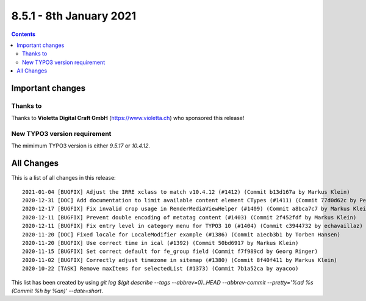 8.5.1 - 8th January 2021
========================


..  contents::
    :depth: 3

Important changes
-----------------

Thanks to
^^^^^^^^^
Thanks to **Violetta Digital Craft GmbH** (https://www.violetta.ch) who sponsored this release!

New TYPO3 version requirement
^^^^^^^^^^^^^^^^^^^^^^^^^^^^^

The mimimum TYPO3 version is either  `9.5.17` or `10.4.12`.

All Changes
-----------
This is a list of all changes in this release: ::

   2021-01-04 [BUGFIX] Adjust the IRRE xclass to match v10.4.12 (#1412) (Commit b13d167a by Markus Klein)
   2020-12-31 [DOC] Add documentation to limit available content element CTypes (#1411) (Commit 77d0d62c by Peter Kraume)
   2020-12-17 [BUGFIX] Fix invalid crop usage in RenderMediaViewHelper (#1409) (Commit a8bca7c7 by Markus Klein)
   2020-12-11 [BUGFIX] Prevent double encoding of metatag content (#1403) (Commit 2f452fdf by Markus Klein)
   2020-12-11 [BUGFIX] Fix entry level in category menu for TYPO3 10 (#1404) (Commit c3944732 by echavaillaz)
   2020-11-20 [DOC] Fixed locale for LocaleModifier example (#1386) (Commit a1ecb3b1 by Torben Hansen)
   2020-11-20 [BUGFIX] Use correct time in ical (#1392) (Commit 50bd6917 by Markus Klein)
   2020-11-15 [BUGFIX] Set correct default for fe_group field (Commit f7f989cd by Georg Ringer)
   2020-11-02 [BUGFIX] Correctly adjust timezone in sitemap (#1380) (Commit 8f40f411 by Markus Klein)
   2020-10-22 [TASK] Remove maxItems for selectedList (#1373) (Commit 7b1a52ca by ayacoo)


This list has been created by using `git log $(git describe --tags --abbrev=0)..HEAD --abbrev-commit --pretty='%ad %s (Commit %h by %an)' --date=short`.
